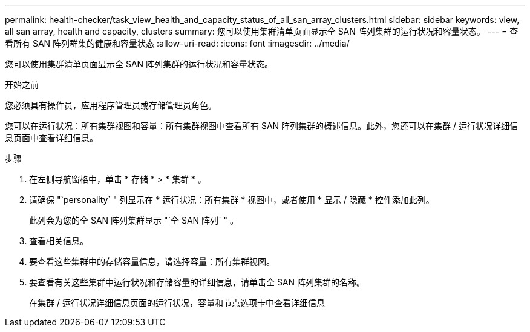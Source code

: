 ---
permalink: health-checker/task_view_health_and_capacity_status_of_all_san_array_clusters.html 
sidebar: sidebar 
keywords: view, all san array, health and capacity, clusters 
summary: 您可以使用集群清单页面显示全 SAN 阵列集群的运行状况和容量状态。 
---
= 查看所有 SAN 阵列群集的健康和容量状态
:allow-uri-read: 
:icons: font
:imagesdir: ../media/


[role="lead"]
您可以使用集群清单页面显示全 SAN 阵列集群的运行状况和容量状态。

.开始之前
您必须具有操作员，应用程序管理员或存储管理员角色。

您可以在运行状况：所有集群视图和容量：所有集群视图中查看所有 SAN 阵列集群的概述信息。此外，您还可以在集群 / 运行状况详细信息页面中查看详细信息。

.步骤
. 在左侧导航窗格中，单击 * 存储 * > * 集群 * 。
. 请确保 "`personality` " 列显示在 * 运行状况：所有集群 * 视图中，或者使用 * 显示 / 隐藏 * 控件添加此列。
+
此列会为您的全 SAN 阵列集群显示 "`全 SAN 阵列` " 。

. 查看相关信息。
. 要查看这些集群中的存储容量信息，请选择容量：所有集群视图。
. 要查看有关这些集群中运行状况和存储容量的详细信息，请单击全 SAN 阵列集群的名称。
+
在集群 / 运行状况详细信息页面的运行状况，容量和节点选项卡中查看详细信息


